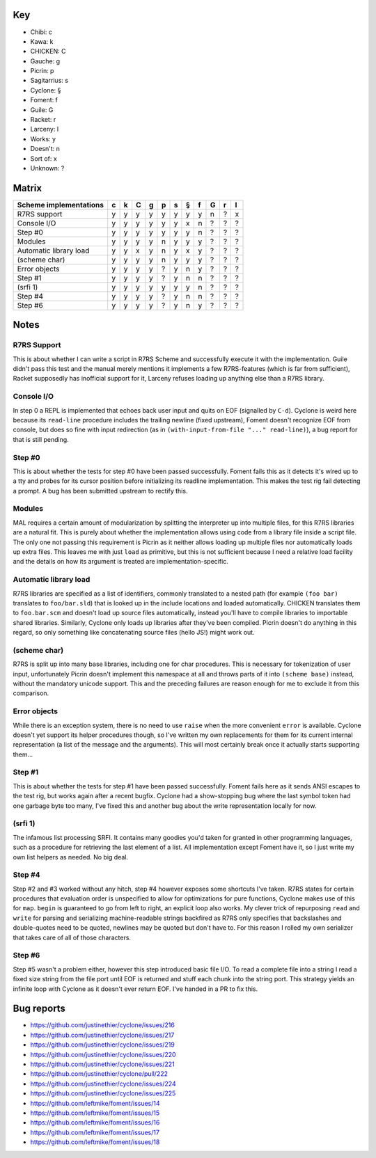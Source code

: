 Key
===

- Chibi: c
- Kawa: k
- CHICKEN: C
- Gauche: g
- Picrin: p
- Sagitarrius: s
- Cyclone: §
- Foment: f
- Guile: G
- Racket: r
- Larceny: l

- Works: y
- Doesn't: n
- Sort of: x
- Unknown: ?

Matrix
======

======================== === === === === === === === === === === ===
 Scheme implementations   c   k   C   g   p   s   §   f   G   r   l
======================== === === === === === === === === === === ===
 R7RS support             y   y   y   y   y   y   y   y   n   ?   x
------------------------ --- --- --- --- --- --- --- --- --- --- ---
 Console I/O              y   y   y   y   y   y   x   n   ?   ?   ?
------------------------ --- --- --- --- --- --- --- --- --- --- ---
 Step #0                  y   y   y   y   y   y   y   n   ?   ?   ?
------------------------ --- --- --- --- --- --- --- --- --- --- ---
 Modules                  y   y   y   y   n   y   y   y   ?   ?   ?
------------------------ --- --- --- --- --- --- --- --- --- --- ---
 Automatic library load   y   y   x   y   n   y   x   y   ?   ?   ?
------------------------ --- --- --- --- --- --- --- --- --- --- ---
 (scheme char)            y   y   y   y   n   y   y   y   ?   ?   ?
------------------------ --- --- --- --- --- --- --- --- --- --- ---
 Error objects            y   y   y   y   ?   y   n   y   ?   ?   ?
------------------------ --- --- --- --- --- --- --- --- --- --- ---
 Step #1                  y   y   y   y   ?   y   n   n   ?   ?   ?
------------------------ --- --- --- --- --- --- --- --- --- --- ---
 (srfi 1)                 y   y   y   y   y   y   y   n   ?   ?   ?
------------------------ --- --- --- --- --- --- --- --- --- --- ---
 Step #4                  y   y   y   y   ?   y   n   n   ?   ?   ?
------------------------ --- --- --- --- --- --- --- --- --- --- ---
 Step #6                  y   y   y   y   ?   y   n   y   ?   ?   ?
======================== === === === === === === === === === === ===

Notes
=====

R7RS Support
------------

This is about whether I can write a script in R7RS Scheme and
successfully execute it with the implementation.  Guile didn't pass
this test and the manual merely mentions it implements a few
R7RS-features (which is far from sufficient), Racket supposedly has
inofficial support for it, Larceny refuses loading up anything else
than a R7RS library.

Console I/O
-----------

In step 0 a REPL is implemented that echoes back user input and quits
on EOF (signalled by ``C-d``).  Cyclone is weird here because its
``read-line`` procedure includes the trailing newline (fixed
upstream), Foment doesn't recognize EOF from console, but does so fine
with input redirection (as in ``(with-input-from-file "..."
read-line)``), a bug report for that is still pending.

Step #0
-------

This is about whether the tests for step #0 have been passed
successfully.  Foment fails this as it detects it's wired up to a tty
and probes for its cursor position before initializing its readline
implementation.  This makes the test rig fail detecting a prompt.  A
bug has been submitted upstream to rectify this.

Modules
-------

MAL requires a certain amount of modularization by splitting the
interpreter up into multiple files, for this R7RS libraries are a
natural fit.  This is purely about whether the implementation allows
using code from a library file inside a script file.  The only one not
passing this requirement is Picrin as it neither allows loading up
multiple files nor automatically loads up extra files.  This leaves me
with just ``load`` as primitive, but this is not sufficient because I
need a relative load facility and the details on how its argument is
treated are implementation-specific.

Automatic library load
----------------------

R7RS libraries are specified as a list of identifiers, commonly
translated to a nested path (for example ``(foo bar)`` translates to
``foo/bar.sld``) that is looked up in the include locations and loaded
automatically.  CHICKEN translates them to ``foo.bar.scm`` and doesn't
load up source files automatically, instead you'll have to compile
libraries to importable shared libraries.  Similarly, Cyclone only
loads up libraries after they've been compiled.  Picrin doesn't do
anything in this regard, so only something like concatenating source
files (hello JS!) might work out.

(scheme char)
-------------

R7RS is split up into many base libraries, including one for char
procedures.  This is necessary for tokenization of user input,
unfortunately Picrin doesn't implement this namespace at all and
throws parts of it into ``(scheme base)`` instead, without the
mandatory unicode support.  This and the preceding failures are reason
enough for me to exclude it from this comparison.

Error objects
-------------

While there is an exception system, there is no need to use ``raise``
when the more convenient ``error`` is available.  Cyclone doesn't yet
support its helper procedures though, so I've written my own
replacements for them for its current internal representation (a list
of the message and the arguments).  This will most certainly break
once it actually starts supporting them...

Step #1
-------

This is about whether the tests for step #1 have been passed
successfully.  Foment fails here as it sends ANSI escapes to the test
rig, but works again after a recent bugfix.  Cyclone had a
show-stopping bug where the last symbol token had one garbage byte too
many, I've fixed this and another bug about the write representation
locally for now.

(srfi 1)
--------

The infamous list processing SRFI.  It contains many goodies you'd
taken for granted in other programming languages, such as a procedure
for retrieving the last element of a list.  All implementation except
Foment have it, so I just write my own list helpers as needed.  No big
deal.

Step #4
-------

Step #2 and #3 worked without any hitch, step #4 however exposes some
shortcuts I've taken.  R7RS states for certain procedures that
evaluation order is unspecified to allow for optimizations for pure
functions, Cyclone makes use of this for ``map``.  ``begin`` is
guaranteed to go from left to right, an explicit loop also works.  My
clever trick of repurposing ``read`` and ``write`` for parsing and
serializing machine-readable strings backfired as R7RS only specifies
that backslashes and double-quotes need to be quoted, newlines may be
quoted but don't have to.  For this reason I rolled my own serializer
that takes care of all of those characters.

Step #6
-------

Step #5 wasn't a problem either, however this step introduced basic
file I/O.  To read a complete file into a string I read a fixed size
string from the file port until EOF is returned and stuff each chunk
into the string port.  This strategy yields an infinite loop with
Cyclone as it doesn't ever return EOF.  I've handed in a PR to fix
this.

Bug reports
===========

- https://github.com/justinethier/cyclone/issues/216
- https://github.com/justinethier/cyclone/issues/217
- https://github.com/justinethier/cyclone/issues/219
- https://github.com/justinethier/cyclone/issues/220
- https://github.com/justinethier/cyclone/issues/221
- https://github.com/justinethier/cyclone/pull/222
- https://github.com/justinethier/cyclone/issues/224
- https://github.com/justinethier/cyclone/issues/225
- https://github.com/leftmike/foment/issues/14
- https://github.com/leftmike/foment/issues/15
- https://github.com/leftmike/foment/issues/16
- https://github.com/leftmike/foment/issues/17
- https://github.com/leftmike/foment/issues/18
